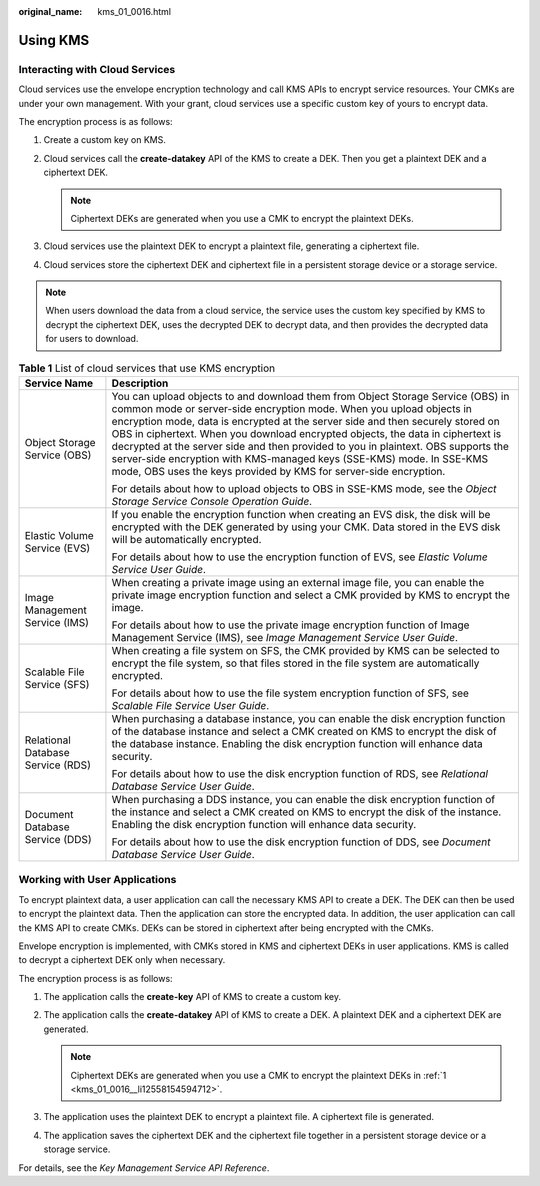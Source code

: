 :original_name: kms_01_0016.html

.. _kms_01_0016:

Using KMS
=========

Interacting with Cloud Services
-------------------------------

Cloud services use the envelope encryption technology and call KMS APIs to encrypt service resources. Your CMKs are under your own management. With your grant, cloud services use a specific custom key of yours to encrypt data.

The encryption process is as follows:

#. Create a custom key on KMS.
#. Cloud services call the **create-datakey** API of the KMS to create a DEK. Then you get a plaintext DEK and a ciphertext DEK.

   .. note::

      Ciphertext DEKs are generated when you use a CMK to encrypt the plaintext DEKs.

#. Cloud services use the plaintext DEK to encrypt a plaintext file, generating a ciphertext file.
#. Cloud services store the ciphertext DEK and ciphertext file in a persistent storage device or a storage service.

.. note::

   When users download the data from a cloud service, the service uses the custom key specified by KMS to decrypt the ciphertext DEK, uses the decrypted DEK to decrypt data, and then provides the decrypted data for users to download.

.. table:: **Table 1** List of cloud services that use KMS encryption

   +-----------------------------------+--------------------------------------------------------------------------------------------------------------------------------------------------------------------------------------------------------------------------------------------------------------------------------------------------------------------------------------------------------------------------------------------------------------------------------------------------------------------------------------------------------------------------------------------------------------+
   | Service Name                      | Description                                                                                                                                                                                                                                                                                                                                                                                                                                                                                                                                                  |
   +===================================+==============================================================================================================================================================================================================================================================================================================================================================================================================================================================================================================================================================+
   | Object Storage Service (OBS)      | You can upload objects to and download them from Object Storage Service (OBS) in common mode or server-side encryption mode. When you upload objects in encryption mode, data is encrypted at the server side and then securely stored on OBS in ciphertext. When you download encrypted objects, the data in ciphertext is decrypted at the server side and then provided to you in plaintext. OBS supports the server-side encryption with KMS-managed keys (SSE-KMS) mode. In SSE-KMS mode, OBS uses the keys provided by KMS for server-side encryption. |
   |                                   |                                                                                                                                                                                                                                                                                                                                                                                                                                                                                                                                                              |
   |                                   | For details about how to upload objects to OBS in SSE-KMS mode, see the *Object Storage Service Console Operation Guide*.                                                                                                                                                                                                                                                                                                                                                                                                                                    |
   +-----------------------------------+--------------------------------------------------------------------------------------------------------------------------------------------------------------------------------------------------------------------------------------------------------------------------------------------------------------------------------------------------------------------------------------------------------------------------------------------------------------------------------------------------------------------------------------------------------------+
   | Elastic Volume Service (EVS)      | If you enable the encryption function when creating an EVS disk, the disk will be encrypted with the DEK generated by using your CMK. Data stored in the EVS disk will be automatically encrypted.                                                                                                                                                                                                                                                                                                                                                           |
   |                                   |                                                                                                                                                                                                                                                                                                                                                                                                                                                                                                                                                              |
   |                                   | For details about how to use the encryption function of EVS, see *Elastic Volume Service User Guide*.                                                                                                                                                                                                                                                                                                                                                                                                                                                        |
   +-----------------------------------+--------------------------------------------------------------------------------------------------------------------------------------------------------------------------------------------------------------------------------------------------------------------------------------------------------------------------------------------------------------------------------------------------------------------------------------------------------------------------------------------------------------------------------------------------------------+
   | Image Management Service (IMS)    | When creating a private image using an external image file, you can enable the private image encryption function and select a CMK provided by KMS to encrypt the image.                                                                                                                                                                                                                                                                                                                                                                                      |
   |                                   |                                                                                                                                                                                                                                                                                                                                                                                                                                                                                                                                                              |
   |                                   | For details about how to use the private image encryption function of Image Management Service (IMS), see *Image Management Service User Guide*.                                                                                                                                                                                                                                                                                                                                                                                                             |
   +-----------------------------------+--------------------------------------------------------------------------------------------------------------------------------------------------------------------------------------------------------------------------------------------------------------------------------------------------------------------------------------------------------------------------------------------------------------------------------------------------------------------------------------------------------------------------------------------------------------+
   | Scalable File Service (SFS)       | When creating a file system on SFS, the CMK provided by KMS can be selected to encrypt the file system, so that files stored in the file system are automatically encrypted.                                                                                                                                                                                                                                                                                                                                                                                 |
   |                                   |                                                                                                                                                                                                                                                                                                                                                                                                                                                                                                                                                              |
   |                                   | For details about how to use the file system encryption function of SFS, see *Scalable File Service User Guide*.                                                                                                                                                                                                                                                                                                                                                                                                                                             |
   +-----------------------------------+--------------------------------------------------------------------------------------------------------------------------------------------------------------------------------------------------------------------------------------------------------------------------------------------------------------------------------------------------------------------------------------------------------------------------------------------------------------------------------------------------------------------------------------------------------------+
   | Relational Database Service (RDS) | When purchasing a database instance, you can enable the disk encryption function of the database instance and select a CMK created on KMS to encrypt the disk of the database instance. Enabling the disk encryption function will enhance data security.                                                                                                                                                                                                                                                                                                    |
   |                                   |                                                                                                                                                                                                                                                                                                                                                                                                                                                                                                                                                              |
   |                                   | For details about how to use the disk encryption function of RDS, see *Relational Database Service User Guide*.                                                                                                                                                                                                                                                                                                                                                                                                                                              |
   +-----------------------------------+--------------------------------------------------------------------------------------------------------------------------------------------------------------------------------------------------------------------------------------------------------------------------------------------------------------------------------------------------------------------------------------------------------------------------------------------------------------------------------------------------------------------------------------------------------------+
   | Document Database Service (DDS)   | When purchasing a DDS instance, you can enable the disk encryption function of the instance and select a CMK created on KMS to encrypt the disk of the instance. Enabling the disk encryption function will enhance data security.                                                                                                                                                                                                                                                                                                                           |
   |                                   |                                                                                                                                                                                                                                                                                                                                                                                                                                                                                                                                                              |
   |                                   | For details about how to use the disk encryption function of DDS, see *Document Database Service User Guide*.                                                                                                                                                                                                                                                                                                                                                                                                                                                |
   +-----------------------------------+--------------------------------------------------------------------------------------------------------------------------------------------------------------------------------------------------------------------------------------------------------------------------------------------------------------------------------------------------------------------------------------------------------------------------------------------------------------------------------------------------------------------------------------------------------------+

Working with User Applications
------------------------------

To encrypt plaintext data, a user application can call the necessary KMS API to create a DEK. The DEK can then be used to encrypt the plaintext data. Then the application can store the encrypted data. In addition, the user application can call the KMS API to create CMKs. DEKs can be stored in ciphertext after being encrypted with the CMKs.

Envelope encryption is implemented, with CMKs stored in KMS and ciphertext DEKs in user applications. KMS is called to decrypt a ciphertext DEK only when necessary.

The encryption process is as follows:

#. .. _kms_01_0016__li12558154594712:

   The application calls the **create-key** API of KMS to create a custom key.

#. The application calls the **create-datakey** API of KMS to create a DEK. A plaintext DEK and a ciphertext DEK are generated.

   .. note::

      Ciphertext DEKs are generated when you use a CMK to encrypt the plaintext DEKs in :ref:`1 <kms_01_0016__li12558154594712>`.

#. The application uses the plaintext DEK to encrypt a plaintext file. A ciphertext file is generated.

#. The application saves the ciphertext DEK and the ciphertext file together in a persistent storage device or a storage service.

For details, see the *Key Management Service API Reference*.
